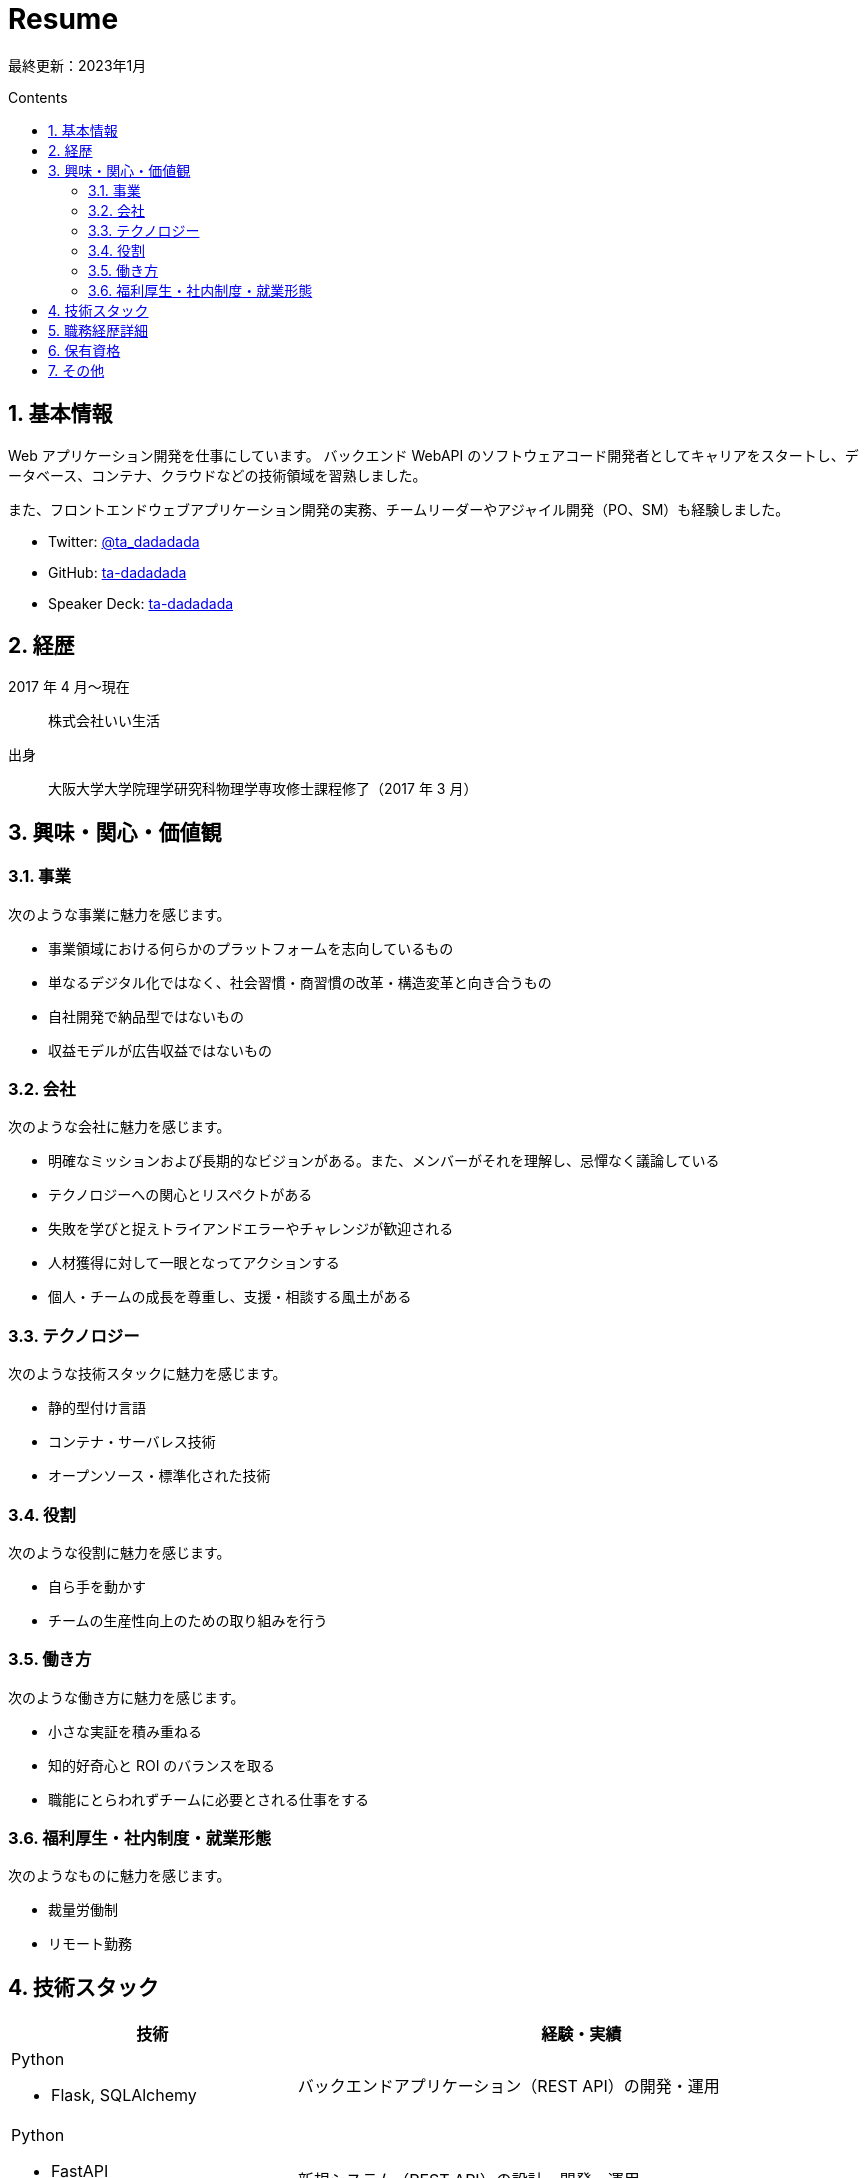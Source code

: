 :toc: macro
:toc-title: Contents
:toclevels: 2
:tabsize: 2
:sectanchors:
:sectnums:
:icons: font

= Resume

最終更新：2023年1月

toc::[]

== 基本情報

Web アプリケーション開発を仕事にしています。
バックエンド WebAPI のソフトウェアコード開発者としてキャリアをスタートし、データベース、コンテナ、クラウドなどの技術領域を習熟しました。

また、フロントエンドウェブアプリケーション開発の実務、チームリーダーやアジャイル開発（PO、SM）も経験しました。

- Twitter: https://twitter.com/ta_dadadada[@ta_dadadada]
- GitHub: https://github.com/ta-dadadada[ta-dadadada]
- Speaker Deck: https://speakerdeck.com/tadadadada[ta-dadadada]

== 経歴

2017 年 4 月〜現在:: 株式会社いい生活
出身:: 大阪大学大学院理学研究科物理学専攻修士課程修了（2017 年 3 月）

== 興味・関心・価値観

=== 事業

次のような事業に魅力を感じます。

* 事業領域における何らかのプラットフォームを志向しているもの
* 単なるデジタル化ではなく、社会習慣・商習慣の改革・構造変革と向き合うもの
* 自社開発で納品型ではないもの
* 収益モデルが広告収益ではないもの

=== 会社

次のような会社に魅力を感じます。

* 明確なミッションおよび長期的なビジョンがある。また、メンバーがそれを理解し、忌憚なく議論している
* テクノロジーへの関心とリスペクトがある
* 失敗を学びと捉えトライアンドエラーやチャレンジが歓迎される
* 人材獲得に対して一眼となってアクションする
* 個人・チームの成長を尊重し、支援・相談する風土がある

=== テクノロジー

次のような技術スタックに魅力を感じます。

* 静的型付け言語
* コンテナ・サーバレス技術
* オープンソース・標準化された技術

=== 役割

次のような役割に魅力を感じます。

* 自ら手を動かす
* チームの生産性向上のための取り組みを行う

=== 働き方

次のような働き方に魅力を感じます。

* 小さな実証を積み重ねる
* 知的好奇心と ROI のバランスを取る
* 職能にとらわれずチームに必要とされる仕事をする

=== 福利厚生・社内制度・就業形態

次のようなものに魅力を感じます。

* 裁量労働制
* リモート勤務

<<<

== 技術スタック

[cols="5a,10a", options="header"]
|===
| 技術
| 経験・実績

| Python

* Flask, SQLAlchemy
| バックエンドアプリケーション（REST API）の開発・運用

| Python

* FastAPI
* SQLAlchemy
| 新規システム（REST API）の設計・開発・運用

| TypeScript（javaScript）

* Vue2
* React
* CDK
| 
* Vue2 フロントアプリケーションの開発
* React フロントアプリケーションの Vue2 からのリプレース・新規開発
* AWS CDK でのインフラ管理コード開発・運用

| Rust
| ORM を利用したバックエンドアプリケーションの開発

| Go 
| 実務経験なし 

| MySQL
|
* インデックス設計、テーブル設計
* 全文検索

| Envoy, Istio
| 
* k8s 上のシステムに Envoy を Sidecar として導入・運用
* k8s 上での Ingress/Sidecar の運用改善の一環として Istio を導入・運用

| Docker
| 
* アプリケーションのコンテナ化、サイズチューニング

| AWS

* EKS
* Aurora MySQL
* CloudFormation
| 
* 14 マイクロサービス規模のシステムを EKS 上で構築・運用
** 既存オンプレ画像配信システムのクラウドシフト
** 既存クラウドアプリケーションのリプレース
** 外部公開 API の新規開発・運用
* Aurora MySQL の運用
* AWS 上のリソース管理を CloudFormation で実施

| GCP

* Firebase
* CloudRun
* CloudSQL
|
* Firebase Hosting/Functions を利用したアプリケーションの開発・運用
* CloudRun でのバックエンドアプリケーションの構築・運用

| Terraform
| GCP 上のリソース管理を Terrafor m で構成し CI/CD パイプラインを構築

| ArgoCD
| Kubernetes 上での CD を行うため導入・運用

| Splunk
| 

* fluent-bit や AWS/GCP のログ機能を利用したログ転送/集約の仕組みの設計・実装・運用
* Splunk 上でのデータ分析

| New Relic
| 
* Kuberbetes 上のマイクロサービスの可観測性向上のために導入、SLO の可視化やインシデント対応に利用

| GitLab CI
| CI/CD パイプラインの構築

| Auth0
| Auth0 リソースの設計・運用。アプリケーションへの組み込み
|===

<<<

== 職務経歴詳細

[cols="10a,10a,5a", options="header"]
|===
| 概要
| 実績・取り組み
| 利用技術

// esa
| 
2022 年 1 月〜現在:: ID 基盤プラットフォームの開発
プロダクト概要:: 自社プロダクトの SSO を実現するための顧客アカウント（ID）管理及び認証システムの開発・運用
チーム・プロジェクト形態:: 3-5 名でのスクラム開発
| 
既存アプリケーションの開発:: Firebase 上に構築されたフロントアプリ（Vue2）とバックエンド API（ts）の機能開発（要件定義〜実装）や運用業務を行っています。
統合認証基盤、SSO:: プロダクト間の統一 ID 基盤として SSO を拡大するため、既存プロダクトとのアカウントデータ統合プランの検討・開発や他プロダクトチームに対する認証関連の技術支援をしています。
リプレース:: システムの全体的なリプレースを行っています
* 今後の拡張性・成長性を加味して React（フロントエンド）、 Rust（バックエンド）、RDB（postgreSQL）へのリプレースを決断し、特にフロントエンド・インフラ・CI/CD パイプラインの整備を中心に開発を進めています

チーム運営:: PO（SM 兼任）として要件定義やスクラム運営を遂行しています。
| 

* Linux（Ubuntu）
* Typescript
* Vue
* React
* Rust
* MySQL
* PostgreSQL
* GCP（Firebase,CloudRun）
* GitLab
* GitLab CI
* Splunk
* Figma

// flex
|
2021 年 4 月〜2021 年 12 月:: 不動産会社向け CMS の開発
プロダクト概要:: 自社システムの物件情報と連携した HP 作成システム（CMS）の開発
チーム・プロジェクト形態:: 6-8 人でのスクラム開発
| 
スクラムマスター:: チームの専任 SM としてイベントのファシリテーションやスクラムの整備を行いました。
技術レビュアー:: ソフトウェア・インフラ設計のレビュアーを担当しました。
| 
* AWS（ECS, CloudFormation, Aurora MySQL）

// dejima
| 
2019 年 04 月〜2021 年 12 月:: 広告用不動産情報の公開用 WebAPI の開発
プロダクト概要:: 外部公開を前提とした新規システムの構築および既存プロダクトのリプレース

* 外部公開および社内の別プロダクトとの連携・利用を前提とした公開 API の新規開発
チーム・プロジェクト形態:: 2-5 人でのスクラム開発
|
チームリーダー:: プロダクトチームのリーダーとして、ヒアリングを行いつつ要件定義を進め、スクラムの運営を行いました。
開発者:: 次のような領域での開発・運用を行いました。

* 公開用 REST API の DB 設計（MySQL）、ソフトウェア実装（Python）
* AWS・Kubernetes インフラを ClouFormation/CDK を活用し IaC として整備
* GitLab CI を利用した CI/CD の整備

リプレース・クラウドシフト::

* AWS Elastic Beanstalk で稼働中のシステムをコンテナ化し、EKS 上にリプレース
* オンプレミスで稼働中の画像配信システムをリプレース、画像データをオンプレミスから移行

品質・運用改善::

* 運用改善の一環として、Istio による統一的なサービスメッシュ管理手段の導入や、ArgoCD によるデプロイ自動化の整備を行いました
* 可観測性の向上のために APM の調査・技術選定を行いました。最終的に NewRelic の導入を決定し、トラブルシューティングの高速化や SLO の可視化を行いました

| 

* Linux（Ubuntu）
* AWS（Aurora MySQL, EKS）
* Docker、Kubernetes
* Envoy
* Python（FastAPI、SQLAlchemy）
* GitLab
* GitLab CI
* Splunk
* NewRelic

// one
| 
2017 年 04 月〜2021 年 12 月:: 不動産業務情報プラットフォームの開発
プロダクト概要
プロダクト概要:: 不動産業務に関する顧客の業務データ操作用バックエンドシステム
チーム・プロジェクト形態:: 3-7 人程度でのチーム開発
|
ビジネスロジック詳細設計・開発・バグ対応:: 新規機能の開発プロジェクトにおけるバックエンド実装担当者として詳細設計・実装を担当しました。また、トラブルシューティングおよびバグ対応などの運用業務を行いました。
パフォーマンスチューニング（クエリチューニング、DB 設計）:: サービス品質改善の施策としてのパフォーマンスチューニングにも積極的に取り組み、インデックス設計を含むクエリチューニング及びソフトウェア実装を実施。MySQL の全文検索導入の検証・開発を行い導入につなげました。
| 

* Linux（Ubuntu）
* MySQL
* Apache
* Python（Flask、SQLAlchemy）
* GitLab
* Redmine
* Splunk
|===

== 保有資格

[cols="2*"]
|===
| 資格 | 取得年月 
| 応用情報処理技術者 | 2018年6月
| データベーススペシャリスト | 2019年6月
| 宅地建物取引士 | 2016年12月
|===

== その他

登壇::

|===
| 年月日 | イベント | 資料
| 2021/9/15 | https://newrelic.com/jp/blog/nerd-life/nrug-0[NewRelic UserGroup] | https://speakerdeck.com/tadadadada/nrug-lt-20210915
| 2020/3/20 | https://aws.amazon.com/jp/about-aws/events/2020/doc12/[春のAWSコンテナ祭り with Amazon EKS] | https://speakerdeck.com/tadadadada/aws-container-matsuri-20200320
| 2020/1/23 | https://jawsug-container.connpass.com/event/160835/[JAWS-UGコンテナ支部 #16〜EKS on Fargateローンチ記念！EKS祭りだワッショイ] | https://speakerdeck.com/tadadadada/container-umami-tsurami

|===